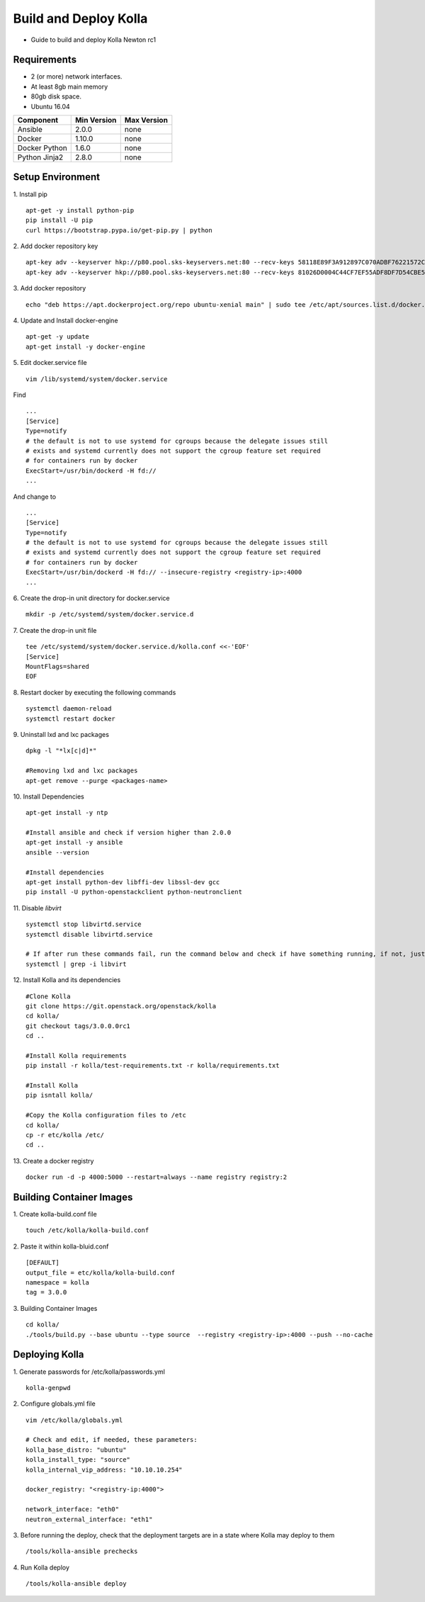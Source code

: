 Build and Deploy Kolla
======================

* Guide to build and deploy Kolla Newton rc1

Requirements
------------

* 2 (or more) network interfaces.
* At least 8gb main memory
* 80gb disk space.
* Ubuntu 16.04

=====================   ===========  ===========
Component               Min Version  Max Version
=====================   ===========  ===========
Ansible                 2.0.0        none       
Docker                  1.10.0       none       
Docker Python           1.6.0        none       
Python Jinja2           2.8.0        none       
=====================   ===========  ===========

Setup Environment
-----------------

1. Install pip
::

    apt-get -y install python-pip
    pip install -U pip
    curl https://bootstrap.pypa.io/get-pip.py | python

2. Add docker repository key
::

   apt-key adv --keyserver hkp://p80.pool.sks-keyservers.net:80 --recv-keys 58118E89F3A912897C070ADBF76221572C52609D
   apt-key adv --keyserver hkp://p80.pool.sks-keyservers.net:80 --recv-keys 81026D0004C44CF7EF55ADF8DF7D54CBE56151BF
   
3. Add docker repository
::

    echo "deb https://apt.dockerproject.org/repo ubuntu-xenial main" | sudo tee /etc/apt/sources.list.d/docker.list
    
4. Update and Install docker-engine
::

    apt-get -y update
    apt-get install -y docker-engine
    
5. Edit docker.service file
::

    vim /lib/systemd/system/docker.service

Find
::

    ...
    [Service]
    Type=notify
    # the default is not to use systemd for cgroups because the delegate issues still
    # exists and systemd currently does not support the cgroup feature set required
    # for containers run by docker
    ExecStart=/usr/bin/dockerd -H fd://
    ...
    
And change to
::

    ...
    [Service]
    Type=notify
    # the default is not to use systemd for cgroups because the delegate issues still
    # exists and systemd currently does not support the cgroup feature set required
    # for containers run by docker
    ExecStart=/usr/bin/dockerd -H fd:// --insecure-registry <registry-ip>:4000
    ...

6. Create the drop-in unit directory for docker.service
::

    mkdir -p /etc/systemd/system/docker.service.d

7. Create the drop-in unit file
::

    tee /etc/systemd/system/docker.service.d/kolla.conf <<-'EOF'
    [Service]
    MountFlags=shared
    EOF

8. Restart docker by executing the following commands
::

    systemctl daemon-reload
    systemctl restart docker

9. Uninstall lxd and lxc packages
::

    dpkg -l "*lx[c|d]*"
    
    #Removing lxd and lxc packages
    apt-get remove --purge <packages-name>

10. Install Dependencies
::

    apt-get install -y ntp
    
    #Install ansible and check if version higher than 2.0.0
    apt-get install -y ansible
    ansible --version
    
    #Install dependencies
    apt-get install python-dev libffi-dev libssl-dev gcc
    pip install -U python-openstackclient python-neutronclient
        
11. Disable *libvirt*
::

    systemctl stop libvirtd.service
    systemctl disable libvirtd.service
    
    # If after run these commands fail, run the command below and check if have something running, if not, just ignore it.
    systemctl | grep -i libvirt
    
12. Install Kolla and its dependencies
::

    #Clone Kolla
    git clone https://git.openstack.org/openstack/kolla
    cd kolla/
    git checkout tags/3.0.0.0rc1
    cd ..
    
    #Install Kolla requirements
    pip install -r kolla/test-requirements.txt -r kolla/requirements.txt
    
    #Install Kolla
    pip isntall kolla/
    
    #Copy the Kolla configuration files to /etc
    cd kolla/
    cp -r etc/kolla /etc/
    cd ..
    
13. Create a docker registry
::

    docker run -d -p 4000:5000 --restart=always --name registry registry:2
    
Building Container Images
-------------------------

1. Create kolla-build.conf file
::

    touch /etc/kolla/kolla-build.conf
    
2. Paste it within kolla-bluid.conf
::

    [DEFAULT]
    output_file = etc/kolla/kolla-build.conf
    namespace = kolla
    tag = 3.0.0
    
3. Building Container Images
::

    cd kolla/
    ./tools/build.py --base ubuntu --type source  --registry <registry-ip>:4000 --push --no-cache
    
Deploying Kolla
---------------

1. Generate passwords for /etc/kolla/passwords.yml
::

    kolla-genpwd

2. Configure globals.yml file
::

    vim /etc/kolla/globals.yml
    
    # Check and edit, if needed, these parameters:
    kolla_base_distro: "ubuntu"
    kolla_install_type: "source"
    kolla_internal_vip_address: "10.10.10.254"
    
    docker_registry: "<registry-ip:4000">
    
    network_interface: "eth0"
    neutron_external_interface: "eth1"

3. Before running the deploy, check that the deployment targets are in a state where Kolla may deploy to them
::

    /tools/kolla-ansible prechecks
    
4. Run Kolla deploy
::

    /tools/kolla-ansible deploy
   

